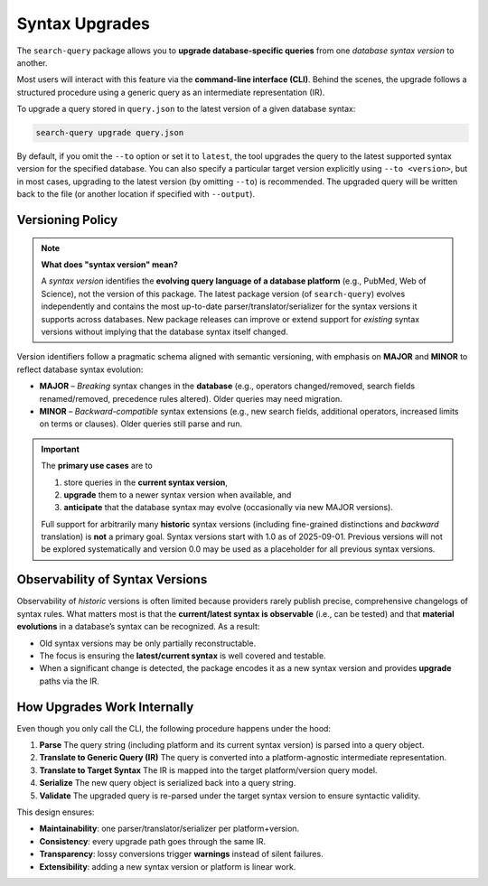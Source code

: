 .. _upgrade:

Syntax Upgrades
===============

The ``search-query`` package allows you to **upgrade database-specific queries**
from one *database syntax version* to another.

Most users will interact with this feature via the **command-line interface (CLI)**.
Behind the scenes, the upgrade follows a structured procedure using a generic query
as an intermediate representation (IR).

To upgrade a query stored in ``query.json`` to the latest version of a given database syntax:

.. code-block:: console

   search-query upgrade query.json

By default, if you omit the ``--to`` option or set it to ``latest``,
the tool upgrades the query to the latest supported syntax version for the specified database.
You can also specify a particular target version explicitly using ``--to <version>``,
but in most cases, upgrading to the latest version (by omitting ``--to``) is recommended.
The upgraded query will be written back to the file (or another location if specified with ``--output``).

Versioning Policy
-----------------

.. note::

   **What does "syntax version" mean?**

   A *syntax version* identifies the **evolving query language of a database platform**
   (e.g., PubMed, Web of Science), not the version of this package.
   The latest package version (of ``search-query``) evolves independently and
   contains the most up-to-date parser/translator/serializer for the syntax versions it supports
   across databases.
   New package releases can improve or extend support for *existing* syntax versions
   without implying that the database syntax itself changed.

Version identifiers follow a pragmatic schema aligned with semantic versioning,
with emphasis on **MAJOR** and **MINOR** to reflect database syntax evolution:

* **MAJOR** – *Breaking* syntax changes in the **database**
  (e.g., operators changed/removed, search fields renamed/removed, precedence rules altered).
  Older queries may need migration.

* **MINOR** – *Backward-compatible* syntax extensions
  (e.g., new search fields, additional operators, increased limits on terms or clauses).
  Older queries still parse and run.

..
   * **PATCH** – Non-semantic tweaks in this package’s handling of a DSV
   (bug fixes, robustness, diagnostics). Patch bumps do **not** imply a database syntax change.

.. important::

   The **primary use cases** are to

   1. store queries in the **current syntax version**,
   2. **upgrade** them to a newer syntax version when available, and
   3. **anticipate** that the database syntax may evolve (occasionally via new MAJOR versions).

   Full support for arbitrarily many **historic** syntax versions
   (including fine-grained distinctions and *backward* translation) is **not** a primary goal.
   Syntax versions start with 1.0 as of 2025-09-01. Previous versions will not be
   explored systematically and version 0.0 may be used as a placeholder for all previous syntax versions.

Observability of Syntax Versions
--------------------------------

Observability of *historic* versions is often limited because providers rarely
publish precise, comprehensive changelogs of syntax rules.
What matters most is that the **current/latest syntax is observable** (i.e., can be tested)
and that **material evolutions** in a database’s syntax can be recognized.
As a result:

- Old syntax versions may be only partially reconstructable.
- The focus is ensuring the **latest/current syntax** is well covered and testable.
- When a significant change is detected, the package encodes it as a new syntax version and
  provides **upgrade** paths via the IR.

How Upgrades Work Internally
-----------------------------

Even though you only call the CLI, the following procedure happens under the hood:

1. **Parse**
   The query string (including platform and its current syntax version) is parsed into a query object.

2. **Translate to Generic Query (IR)**
   The query is converted into a platform-agnostic intermediate representation.

3. **Translate to Target Syntax**
   The IR is mapped into the target platform/version query model.

4. **Serialize**
   The new query object is serialized back into a query string.

5. **Validate**
   The upgraded query is re-parsed under the target syntax version to ensure syntactic validity.

This design ensures:

- **Maintainability**: one parser/translator/serializer per platform+version.
- **Consistency**: every upgrade path goes through the same IR.
- **Transparency**: lossy conversions trigger **warnings** instead of silent failures.
- **Extensibility**: adding a new syntax version or platform is linear work.
